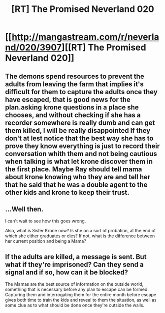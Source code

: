 #+TITLE: [RT] The Promised Neverland 020

* [[http://mangastream.com/r/neverland/020/3907][[RT] The Promised Neverland 020]]
:PROPERTIES:
:Author: HereticalRants
:Score: 30
:DateUnix: 1482797983.0
:DateShort: 2016-Dec-27
:END:

** The demons spend resources to prevent the adults from leaving the farm that implies it's difficult for them to capture the adults once they have escaped, that is good news for the plan.asking krone questions in a place she chooses, and without checking if she has a recorder somewhere is really dumb and can get them killed, I will be really disappointed If they don't at lest notice that the best way she has to prove they know everything is just to record their conversation whith them and not being cautious when talking is what let krone discover them in the first place. Maybe Ray should tell mama about krone knowing who they are and tell her that he said that he was a double agent to the other kids and krone to keep their trust.
:PROPERTIES:
:Author: crivtox
:Score: 6
:DateUnix: 1482864157.0
:DateShort: 2016-Dec-27
:END:


** ...Well then.

I can't wait to see how this goes wrong.

Also, what is Sister Krone now? Is she on a sort of probation, at the end of which she either graduates or dies? If not, what is the difference between her current position and being a Mama?
:PROPERTIES:
:Author: callmebrotherg
:Score: 3
:DateUnix: 1482800468.0
:DateShort: 2016-Dec-27
:END:


** If the adults are killed, a message is sent. But what if they're imprisoned? Can they send a signal and if so, how can it be blocked?

The Mamas are the best source of information on the outside world, something that is necessary before any plan to escape can be formed. Capturing them and interrogating them for the entire month before escape gives both time to train the kids and reveal to them the situation, as well as some clue as to what should be done once they're outside the walls.
:PROPERTIES:
:Author: Murska1FIN
:Score: 3
:DateUnix: 1482847232.0
:DateShort: 2016-Dec-27
:END:
